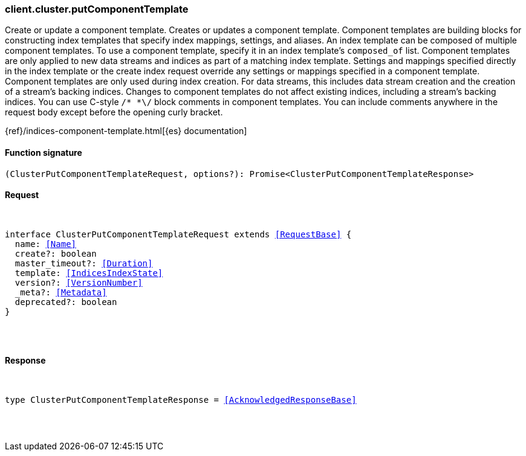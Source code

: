 [[reference-cluster-put_component_template]]

////////
===========================================================================================================================
||                                                                                                                       ||
||                                                                                                                       ||
||                                                                                                                       ||
||        ██████╗ ███████╗ █████╗ ██████╗ ███╗   ███╗███████╗                                                            ||
||        ██╔══██╗██╔════╝██╔══██╗██╔══██╗████╗ ████║██╔════╝                                                            ||
||        ██████╔╝█████╗  ███████║██║  ██║██╔████╔██║█████╗                                                              ||
||        ██╔══██╗██╔══╝  ██╔══██║██║  ██║██║╚██╔╝██║██╔══╝                                                              ||
||        ██║  ██║███████╗██║  ██║██████╔╝██║ ╚═╝ ██║███████╗                                                            ||
||        ╚═╝  ╚═╝╚══════╝╚═╝  ╚═╝╚═════╝ ╚═╝     ╚═╝╚══════╝                                                            ||
||                                                                                                                       ||
||                                                                                                                       ||
||    This file is autogenerated, DO NOT send pull requests that changes this file directly.                             ||
||    You should update the script that does the generation, which can be found in:                                      ||
||    https://github.com/elastic/elastic-client-generator-js                                                             ||
||                                                                                                                       ||
||    You can run the script with the following command:                                                                 ||
||       npm run elasticsearch -- --version <version>                                                                    ||
||                                                                                                                       ||
||                                                                                                                       ||
||                                                                                                                       ||
===========================================================================================================================
////////

[discrete]
[[client.cluster.putComponentTemplate]]
=== client.cluster.putComponentTemplate

Create or update a component template. Creates or updates a component template. Component templates are building blocks for constructing index templates that specify index mappings, settings, and aliases. An index template can be composed of multiple component templates. To use a component template, specify it in an index template’s `composed_of` list. Component templates are only applied to new data streams and indices as part of a matching index template. Settings and mappings specified directly in the index template or the create index request override any settings or mappings specified in a component template. Component templates are only used during index creation. For data streams, this includes data stream creation and the creation of a stream’s backing indices. Changes to component templates do not affect existing indices, including a stream’s backing indices. You can use C-style `/* *\/` block comments in component templates. You can include comments anywhere in the request body except before the opening curly bracket.

{ref}/indices-component-template.html[{es} documentation]

[discrete]
==== Function signature

[source,ts]
----
(ClusterPutComponentTemplateRequest, options?): Promise<ClusterPutComponentTemplateResponse>
----

[discrete]
==== Request

[pass]
++++
<pre>
++++
interface ClusterPutComponentTemplateRequest extends <<RequestBase>> {
  name: <<Name>>
  create?: boolean
  master_timeout?: <<Duration>>
  template: <<IndicesIndexState>>
  version?: <<VersionNumber>>
  _meta?: <<Metadata>>
  deprecated?: boolean
}

[pass]
++++
</pre>
++++
[discrete]
==== Response

[pass]
++++
<pre>
++++
type ClusterPutComponentTemplateResponse = <<AcknowledgedResponseBase>>

[pass]
++++
</pre>
++++
